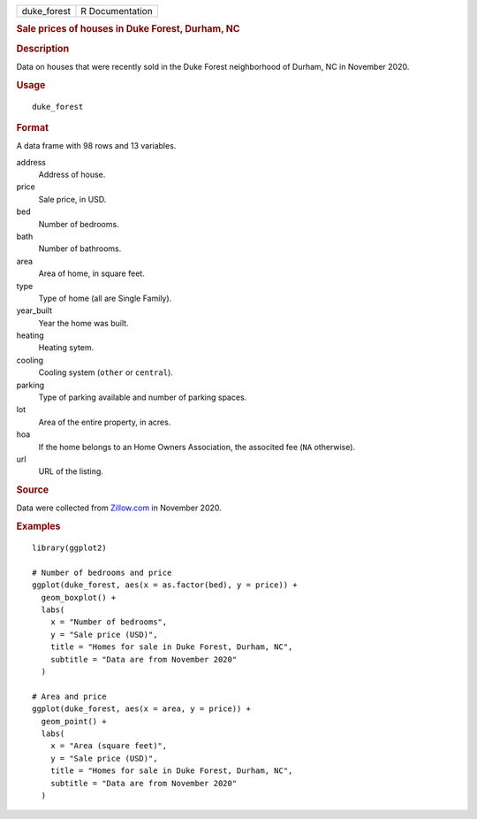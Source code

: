 .. container::

   .. container::

      =========== ===============
      duke_forest R Documentation
      =========== ===============

      .. rubric:: Sale prices of houses in Duke Forest, Durham, NC
         :name: sale-prices-of-houses-in-duke-forest-durham-nc

      .. rubric:: Description
         :name: description

      Data on houses that were recently sold in the Duke Forest
      neighborhood of Durham, NC in November 2020.

      .. rubric:: Usage
         :name: usage

      ::

         duke_forest

      .. rubric:: Format
         :name: format

      A data frame with 98 rows and 13 variables.

      address
         Address of house.

      price
         Sale price, in USD.

      bed
         Number of bedrooms.

      bath
         Number of bathrooms.

      area
         Area of home, in square feet.

      type
         Type of home (all are Single Family).

      year_built
         Year the home was built.

      heating
         Heating sytem.

      cooling
         Cooling system (``other`` or ``central``).

      parking
         Type of parking available and number of parking spaces.

      lot
         Area of the entire property, in acres.

      hoa
         If the home belongs to an Home Owners Association, the
         associted fee (``NA`` otherwise).

      url
         URL of the listing.

      .. rubric:: Source
         :name: source

      Data were collected from `Zillow.com <https://www.zillow.com/>`__
      in November 2020.

      .. rubric:: Examples
         :name: examples

      ::

         library(ggplot2)

         # Number of bedrooms and price
         ggplot(duke_forest, aes(x = as.factor(bed), y = price)) +
           geom_boxplot() +
           labs(
             x = "Number of bedrooms",
             y = "Sale price (USD)",
             title = "Homes for sale in Duke Forest, Durham, NC",
             subtitle = "Data are from November 2020"
           )

         # Area and price
         ggplot(duke_forest, aes(x = area, y = price)) +
           geom_point() +
           labs(
             x = "Area (square feet)",
             y = "Sale price (USD)",
             title = "Homes for sale in Duke Forest, Durham, NC",
             subtitle = "Data are from November 2020"
           )
